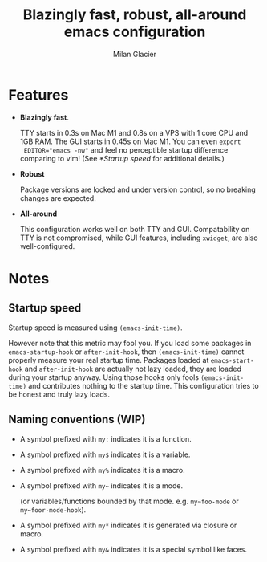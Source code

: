 #+title: Blazingly fast, robust, all-around emacs configuration
#+author: Milan Glacier

* Features
- *Blazingly fast*.

  TTY starts in 0.3s on Mac M1 and 0.8s on a VPS with 1 core CPU and
  1GB RAM. The GUI starts in 0.45s on Mac M1. You can even ~export
  EDITOR="emacs -nw"~ and feel no perceptible startup difference
  comparing to vim! (See [[*Startup speed]] for additional details.)

- *Robust*

  Package versions are locked and under version control, so no
  breaking changes are expected.

- *All-around*

  This configuration works well on both TTY and GUI. Compatability on
  TTY is not compromised, while GUI features, including ~xwidget~, are
  also well-configured.

* Notes

** Startup speed

Startup speed is measured using ~(emacs-init-time)~.

However note that this metric may fool you.  If you load some packages
in ~emacs-startup-hook~ or ~after-init-hook~, then ~(emacs-init-time)~
cannot properly measure your real startup time. Packages loaded at
~emacs-start-hook~ and ~after-init-hook~ are actually not lazy loaded,
they are loaded during your startup anyway. Using those hooks only
fools ~(emacs-init-time)~ and contributes nothing to the startup
time. This configuration tries to be honest and truly lazy loads.

** Naming conventions (WIP)
- A symbol prefixed with ~my:~ indicates it is a function.

- A symbol prefixed with ~my$~ indicates it is a variable.

- A symbol prefixed with ~my%~ indicates it is a macro.

- A symbol prefixed with ~my~~ indicates it is a mode.

  (or variables/functions bounded by that mode. e.g. ~my~foo-mode~ or
  ~my~foor-mode-hook~).

- A symbol prefixed with ~my*~ indicates it is generated via closure or macro.

- A symbol prefixed with ~my&~ indicates it is a special symbol like faces.
